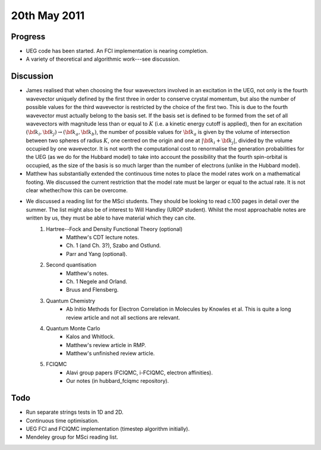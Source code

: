 20th May 2011
=============

Progress
--------

* UEG code has been started.  An FCI implementation is nearing completion.
* A variety of theoretical and algorithmic work---see discussion.

Discussion
----------

* James realised that when choosing the four wavevectors involved in an excitation in the UEG, not only is the fourth wavevector uniquely defined by the first three in order to conserve crystal momentum, but also the number of possible values for the third wavevector is restricted by the choice of the first two.  This is due to the fourth wavevector must actually belong to the basis set.  If the basis set is defined to be formed from the set of all wavevectors with magnitude less than or equal to :math:`K` (i.e. a kinetic energy cutoff is applied), then for an excitation :math:`({\bf k}_i,{\bf k}_j)\rightarrow({\bf k}_a,{\bf k}_b)`, the number of possible values for :math:`{\bf k}_a` is given by the volume of intersection between two spheres of radius :math:`K`, one centred on the origin and one at :math:`|{\bf k}_i+{\bf k}_j|`, divided by the volume occupied by one wavevector.  It is not worth the computational cost to renormalise the generation probabilities for the UEG (as we do for the Hubbard model) to take into account the possibility that the fourth spin-orbital is occupied, as the size of the basis is so much larger than the number of electrons (unlike in the Hubbard model).
* Matthew has substantially extended the continuous time notes to place the model rates work on a mathematical footing.  We discussed the current restriction that the model rate must be larger or equal to the actual rate.  It is not clear whether/how this can be overcome.
* We discussed a reading list for the MSci students.  They should be looking to read c.100 pages in detail over the summer.  The list might also be of interest to Will Handley (UROP student).  Whilst the most approachable notes are written by us, they must be able to have material which they can cite.
    #. Hartree--Fock and Density Functional Theory (optional)
        * Matthew's CDT lecture notes.
        * Ch. 1 (and Ch. 3?), Szabo and Ostlund.
        * Parr and Yang (optional).
    #. Second quantisation
        * Matthew's notes.
        * Ch. 1 Negele and Orland.
        * Bruus and Flensberg.
    #. Quantum Chemistry
        * Ab Initio Methods for Electron Correlation in Molecules by Knowles et al.  This is quite a long review article and not all sections are relevant.
    #. Quantum Monte Carlo
        * Kalos and Whitlock.
        * Matthew's review article in RMP.
        * Matthew's unfinished review article.
    #. FCIQMC
        * Alavi group papers (FCIQMC, i-FCIQMC, electron affinities).
        * Our notes (in hubbard_fciqmc repository).

Todo
----

* Run separate strings tests in 1D and 2D.
* Continuous time optimisation.
* UEG FCI and FCIQMC implementation (timestep algorithm initially).
* Mendeley group for MSci reading list.
